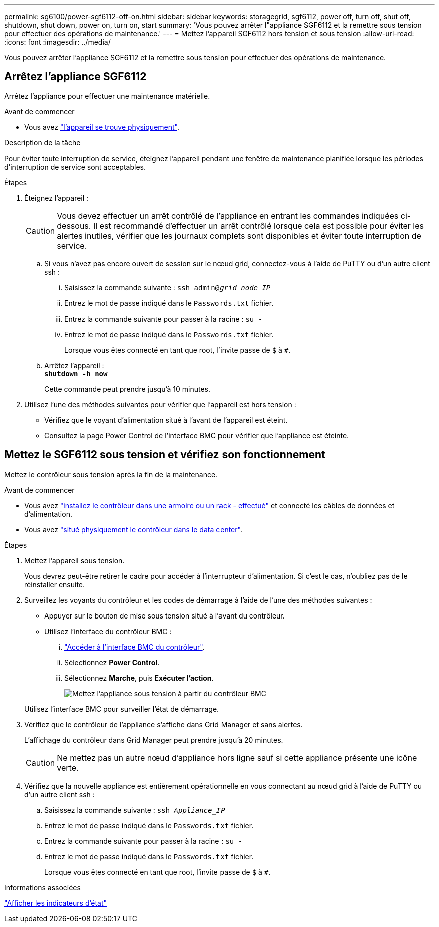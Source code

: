 ---
permalink: sg6100/power-sgf6112-off-on.html 
sidebar: sidebar 
keywords: storagegrid, sgf6112, power off, turn off, shut off, shutdown, shut down, power on, turn on, start 
summary: 'Vous pouvez arrêter l"appliance SGF6112 et la remettre sous tension pour effectuer des opérations de maintenance.' 
---
= Mettez l'appareil SGF6112 hors tension et sous tension
:allow-uri-read: 
:icons: font
:imagesdir: ../media/


[role="lead"]
Vous pouvez arrêter l'appliance SGF6112 et la remettre sous tension pour effectuer des opérations de maintenance.



== Arrêtez l'appliance SGF6112

Arrêtez l'appliance pour effectuer une maintenance matérielle.

.Avant de commencer
* Vous avez link:locating-sgf6112-in-data-center.html["l'appareil se trouve physiquement"].


.Description de la tâche
Pour éviter toute interruption de service, éteignez l'appareil pendant une fenêtre de maintenance planifiée lorsque les périodes d'interruption de service sont acceptables.

.Étapes
. Éteignez l'appareil :
+

CAUTION: Vous devez effectuer un arrêt contrôlé de l'appliance en entrant les commandes indiquées ci-dessous. Il est recommandé d'effectuer un arrêt contrôlé lorsque cela est possible pour éviter les alertes inutiles, vérifier que les journaux complets sont disponibles et éviter toute interruption de service.

+
.. Si vous n'avez pas encore ouvert de session sur le nœud grid, connectez-vous à l'aide de PuTTY ou d'un autre client ssh :
+
... Saisissez la commande suivante : `ssh admin@_grid_node_IP_`
... Entrez le mot de passe indiqué dans le `Passwords.txt` fichier.
... Entrez la commande suivante pour passer à la racine : `su -`
... Entrez le mot de passe indiqué dans le `Passwords.txt` fichier.
+
Lorsque vous êtes connecté en tant que root, l'invite passe de `$` à `#`.



.. Arrêtez l'appareil : +
`*shutdown -h now*`
+
Cette commande peut prendre jusqu'à 10 minutes.



. Utilisez l'une des méthodes suivantes pour vérifier que l'appareil est hors tension :
+
** Vérifiez que le voyant d'alimentation situé à l'avant de l'appareil est éteint.
** Consultez la page Power Control de l'interface BMC pour vérifier que l'appliance est éteinte.






== Mettez le SGF6112 sous tension et vérifiez son fonctionnement

Mettez le contrôleur sous tension après la fin de la maintenance.

.Avant de commencer
* Vous avez link:reinstalling-sgf6112-into-cabinet-or-rack.html["installez le contrôleur dans une armoire ou un rack - effectué"] et connecté les câbles de données et d'alimentation.
* Vous avez link:locating-sgf6112-in-data-center.html["situé physiquement le contrôleur dans le data center"].


.Étapes
. Mettez l'appareil sous tension.
+
Vous devrez peut-être retirer le cadre pour accéder à l'interrupteur d'alimentation. Si c'est le cas, n'oubliez pas de le réinstaller ensuite.

. Surveillez les voyants du contrôleur et les codes de démarrage à l'aide de l'une des méthodes suivantes :
+
** Appuyer sur le bouton de mise sous tension situé à l'avant du contrôleur.
** Utilisez l'interface du contrôleur BMC :
+
... link:../installconfig/accessing-bmc-interface.html["Accéder à l'interface BMC du contrôleur"].
... Sélectionnez *Power Control*.
... Sélectionnez *Marche*, puis *Exécuter l'action*.
+
image::../media/sgf6112_power_on_from_bmc.png[Mettez l'appliance sous tension à partir du contrôleur BMC]

+
Utilisez l'interface BMC pour surveiller l'état de démarrage.





. Vérifiez que le contrôleur de l'appliance s'affiche dans Grid Manager et sans alertes.
+
L'affichage du contrôleur dans Grid Manager peut prendre jusqu'à 20 minutes.

+

CAUTION: Ne mettez pas un autre nœud d'appliance hors ligne sauf si cette appliance présente une icône verte.

. Vérifiez que la nouvelle appliance est entièrement opérationnelle en vous connectant au nœud grid à l'aide de PuTTY ou d'un autre client ssh :
+
.. Saisissez la commande suivante : `ssh _Appliance_IP_`
.. Entrez le mot de passe indiqué dans le `Passwords.txt` fichier.
.. Entrez la commande suivante pour passer à la racine : `su -`
.. Entrez le mot de passe indiqué dans le `Passwords.txt` fichier.
+
Lorsque vous êtes connecté en tant que root, l'invite passe de `$` à `#`.





.Informations associées
link:../installconfig/viewing-status-indicators.html["Afficher les indicateurs d'état"]
